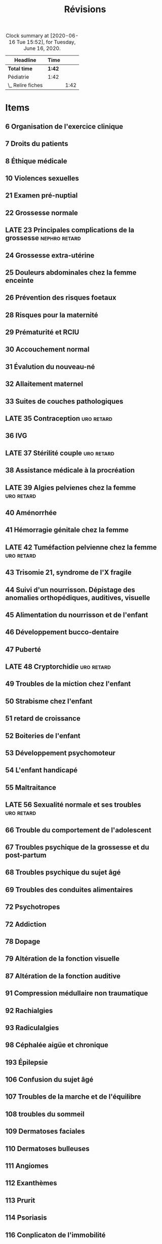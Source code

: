 ﻿#+TITLE: Révisions
#+TODO: TODO(t) LATE(l) | DONE(d) CANCELLED(c)
#+TAGS: D1 D2 semestre1 semestre2

#+FILETAGS: :revisions:

#+BEGIN: clocktable :scope file :maxlevel 2 :block today
#+CAPTION: Clock summary at [2020-06-16 Tue 15:52], for Tuesday, June 16, 2020.
| Headline          | Time   |      |
|-------------------+--------+------|
| *Total time*      | *1:42* |      |
|-------------------+--------+------|
| Pédiatrie         | 1:42   |      |
| \_  Relire fiches |        | 1:42 |
#+END:

* Items
:PROPERTIES:
:COLUMNS:  %25ITEM %COLLEGE %ECNI
:END:
** 6 Organisation de l'exercice clinique
:PROPERTIES:
:ECNI:     1
:END:
** 7 Droits du patients
:PROPERTIES:
:ECNI:     1
:END:
** 8 Éthique médicale
:PROPERTIES:
:COLLEGE:  2
:ECNI:     2
:END:
** 10 Violences sexuelles
:PROPERTIES:
:ECNI:     1
:COLLEGE:  1
:END:
** 21 Examen pré-nuptial
:PROPERTIES:
:ECNI:     1
:COLLEGE:  1
:END:
** 22 Grossesse normale
:PROPERTIES:
:ECNI:     1
:COLLEGE:  1
:END:
** LATE 23 Principales complications de la grossesse :nephro:retard:
:PROPERTIES:
:ECNI:     1
:COLLEGE:  1
:END:
** 24 Grossesse extra-utérine
:PROPERTIES:
:COLLEGE:  1
:ECNI:     1
:END:
** 25 Douleurs abdominales chez la femme enceinte
:PROPERTIES:
:COLLEGE:  1
:ECNI:     1
:END:
** 26 Prévention des risques foetaux
:PROPERTIES:
:ECNI:     2
:COLLEGE:  1
:END:
** 28 Risques pour la maternité
:PROPERTIES:
:ECNI:     1
:COLLEGE:  1
:END:
** 29 Prématurité et RCIU
:PROPERTIES:
:ECNI:     2
:COLLEGE:  1
:END:

** 30 Accouchement normal
:PROPERTIES:
:ECNI:     1
:COLLEGE:  1
:END:
** 31 Évalution du nouveau-né
:PROPERTIES:
:ECNI:     2
:COLLEGE:  1
:END:
** 32 Allaitement maternel
:PROPERTIES:
:ECNI:     2
:COLLEGE:  2
:END:
** 33 Suites de couches pathologiques
:PROPERTIES:
:ECNI:     1
:COLLEGE:  1
:END:
** LATE 35 Contraception :uro:retard:
:PROPERTIES:
:COLLEGE:  2
:ECNI:     1
:END:
** 36 IVG
:PROPERTIES:
:ECNI:     2
:COLLEGE:  1
:END:
** LATE 37 Stérilité couple :uro:retard:
:PROPERTIES:
:COLLEGE:  2
:ECNI:     1
:END:
** 38 Assistance médicale à la procréation
:PROPERTIES:
:ECNI:     1
:COLLEGE:  1
:END:
** LATE 39 Algies pelvienes chez la femme :uro:retard:
:PROPERTIES:
:ECNI:     1
:COLLEGE:  1
:END:
** 40 Aménorrhée
:PROPERTIES:
:COLLEGE:  2
:ECNI:     1
:END:
** 41 Hémorragie génitale chez la femme
** LATE 42 Tuméfaction pelvienne chez la femme :uro:retard:
:PROPERTIES:
:COLLEGE:  1
:ECNI:     1
:END:
** 43 Trisomie 21, syndrome de l'X fragile
:PROPERTIES:
:COLLEGE:  3
:ECNI:     4
:END:
** 44 Suivi d'un nourrisson. Dépistage des anomalies orthopédiques, auditives, visuelle
:PROPERTIES:
:ECNI:     3
:COLLEGE:  2
:END:
** 45 Alimentation du nourrisson et de l'enfant
:PROPERTIES:
:ECNI:     2
:COLLEGE:  1
:END:
** 46 Développement bucco-dentaire
:PROPERTIES:
:ECNI:     2
:COLLEGE:  1
:END:
** 47 Puberté
:PROPERTIES:
:COLLEGE:  3
:ECNI:     3
:END:
** LATE 48 Cryptorchidie :uro:retard:
:PROPERTIES:
:COLLEGE:  3
:ECNI:     2
:END:
** 49 Troubles de la miction chez l'enfant
:PROPERTIES:
:ECNI:     1
:COLLEGE:  1
:END:
** 50 Strabisme chez l'enfant
:PROPERTIES:
:COLLEGE:  1
:ECNI:     2
:END:
** 51 retard de croissance
:PROPERTIES:
:COLLEGE:  3
:ECNI:     3
:END:
** 52 Boiteries de l'enfant
:PROPERTIES:
:COLLEGE:  2
:ECNI:     3
:END:
** 53 Développement psychomoteur
:PROPERTIES:
:ECNI:     2
:COLLEGE:  1
:END:
** 54 L'enfant handicapé
:PROPERTIES:
:COLLEGE:  1
:ECNI:     2
:END:
** 55 Maltraitance
:PROPERTIES:
:COLLEGE:  1
:ECNI:     2
:END:
** LATE 56 Sexualité normale et ses troubles :uro:retard:
:PROPERTIES:
:ECNI:     1
:COLLEGE:  1
:END:
** 66 Trouble du comportement de l'adolescent
:PROPERTIES:
:ECNI:     1
:END:
** 67 Troubles psychique de la grossesse et du post-partum
** 68 Troubles psychique du sujet âgé
   :PROPERTIES:
   :COLLEGE:  1
   :ECNI:     1
   :END:
** 69 Troubles des conduites alimentaires
:PROPERTIES:
:ECNI:     1
:COLLEGE:  1
:END:
** 72 Psychotropes
   :PROPERTIES:
   :COLLEGE:  1
   :ECNI:     1
   :END:
** 72 Addiction
:PROPERTIES:
:COLLEGE:  1
:END:
** 78 Dopage
** 79 Altération de la fonction visuelle
** 87 Altération de la fonction auditive
:PROPERTIES:
:ECNI:     1
:COLLEGE:  1
:END:
** 91 Compression médullaire non traumatique
:PROPERTIES:
:ECNI:     2
:COLLEGE:  2
:END:
** 92 Rachialgies
   :PROPERTIES:
   :ECNI:     2
   :COLLEGE:  2
   :END:
** 93 Radiculalgies
   :PROPERTIES:
   :COLLEGE:  2
   :ECNI:     2
   :END:
** 98 Céphalée aigüe et chronique
:PROPERTIES:
:ECNI:     1
:COLLEGE:  1
:END:
** 193 Épilepsie
:PROPERTIES:
:ECNI:     1
:COLLEGE:  1
:END:
** 106 Confusion du sujet âgé
** 107 Troubles de la marche et de l'équilibre
   :PROPERTIES:
   :ECNI:     1
   :COLLEGE:  1
   :END:
** 108 troubles du sommeil
:PROPERTIES:
:COLLEGE:  2
:ECNI:     1
:END:
** 109 Dermatoses faciales
:PROPERTIES:
:ECNI:     1
:COLLEGE:     1
:END:
** 110 Dermatoses bulleuses
:PROPERTIES:
:ECNI:     1
:COLLEGE:     1
:END:
** 111 Angiomes
:PROPERTIES:
:ECNI:     1
:COLLEGE:     1
:END:
** 112 Exanthèmes
:PROPERTIES:
:ECNI:     1
:COLLEGE:     1
:END:
** 113 Prurit
:PROPERTIES:
:ECNI:     1
:COLLEGE:  1
:END:
** 114 Psoriasis
:PROPERTIES:
:COLLEGE:  2
:ECNI:     2
:END:
** 116 Conplicaton de l'immobilité
** 118 Rééducation
   :PROPERTIES:
   :ECNI:     2
   :COLLEGE:  2
   :END:
** 119 Vieillissement normal
:PROPERTIES:
:COLLEGE:  1
:ECNI:     1
:END:
** LATE 120 Ménopause, andropause :uro:retard:
:PROPERTIES:
:ECNI:     2
:COLLEGE:  2
:END:
** 121 Trouble de la miction :uro:
:PROPERTIES:
:ECNI:     2
:COLLEGE:  3
:END:
** LATE 122 Troubles de l'érection :uro:retard:
:PROPERTIES:
:COLLEGE:  1
:END:
** LATE 123 Hypertrophie bénigne de la prostate :uro:retard:
** 124 Ostéopathies fragilisantes
   :PROPERTIES:
   :COLLEGE:  3
   :ECNI:     2
   :END:
** 125 Arthrose
   :PROPERTIES:
   :ECNI:     2
   :COLLEGE:  2
   :END:
** LATE 126 Personne agée malade :nephro:retard:
:PROPERTIES:
:ECNI:     1
:COLLEGE:  1
:END:
** 127 Déficit neurosensoriel chez la personne âgée
:PROPERTIES:
:COLLEGE:  1
:ECNI:     1
:END:
** 128 Troubles de la marche et de l'équilibre
   :PROPERTIES:
   :COLLEGE:  1
   :ECNI:     1
   :END:
** 129 Trouble cognitifs du sujet âgé
:PROPERTIES:
:COLLEGE:  1
:ECNI:     1
:END:
** 130 Autonomie du sujet âgé
   :PROPERTIES:
   :COLLEGE:  1
   :ECNI:     1
   :END:
** 131 Physiopathologie de la douleur
   :PROPERTIES:
   :COLLEGE:  2
   :ECNI:     2
   :END:
** 132 Thérapeutiques antalgiques
   :PROPERTIES:
   :ECNI:     1
   :COLLEGE:  1
   :END:
** 134 Douleur chez l'enfant
:PROPERTIES:
:ECNI:     2
:COLLEGE:  1
:END:
** 136-138 Soins palliatifs
:PROPERTIES:
:COLLEGE:  1
:ECNI:     1
:END:
** 143 Vaccinations
:PROPERTIES:
:ECNI:     2
:COLLEGE:  1
:END:
** 144 Fièvre
:PROPERTIES:
:ECNI:     1
:COLLEGE:  1
:END:
** 145 Sinusite
:PROPERTIES:
:ECNI:     1
:COLLEGE:  1
:END:
** 146 Rhinopharyngite, angine
:PROPERTIES:
:ECNI:     2
:COLLEGE:  1
:END:
** 148 Méningites
:PROPERTIES:
:ECNI:     1
:COLLEGE:  1
:END:
** 151 Infections Bronchopulmonaire communautaires
:PROPERTIES:
:COLLEGE:  3
:ECNI:     2
:END:
** 152 Infections cutanéo-muqueuses
:PROPERTIES:
:COLLEGE:  2
:ECNI:     2
:END:
** 153 Infections ostéoarticulaires
   :PROPERTIES:
   :COLLEGE:  3
   :ECNI:     2
   :END:
** 154 Choc septique
:PROPERTIES:
:ECNI:     1
:COLLEGE:  1
:END:
** 155 Tuberculose
:PROPERTIES:
:COLLEGE:  2
:ECNI:     1
:END:
** LATE 157 Infections urinaires :nephro:uro:retard:
:PROPERTIES:
:ECNI:     1
:COLLEGE:  1
:END:
** 158 IST
:PROPERTIES:
:ECNI:     2
:COLLEGE:  3
:END:
** 159 Coqueluche
:PROPERTIES:
:COLLEGE:  1
:ECNI:     1
:END:
** 160 Éruptions fébriles
:PROPERTIES:
:COLLEGE:  1
:ECNI:     2
:END:
** 164 HSV
:PROPERTIES:
:COLLEGE:  1
:ECNI:     1
:END:
** 165 VIH
:PROPERTIES:
:COLLEGE:  1
:ECNI:     1
:END:
** 166 Paludisme
:PROPERTIES:
:ECNI:     1
:COLLEGE:  1
:END:
** 167 Gale, pediculose
:PROPERTIES:
:COLLEGE:  1
:ECNI:     1
:END:
** 169 Zoonoses
:PROPERTIES:
:ECNI:     1
:COLLEGE:  1
:END:
** 170 Pathologies infectieuses chez le migrant
:PROPERTIES:
:COLLEGE:  1
:ECNI:     1
:END:
** 172 Diarrhées infectieuses
:PROPERTIES:
:ECNI:     1
:COLLEGE:  1
:END:
** 173 Anti-infectieux
:PROPERTIES:
:COLLEGE:  1
:ECNI:     1
:END:
** 108 Accidents du travail
:PROPERTIES:
:COLLEGE:  1
:END:
** 181 Réaction inflammatoire
:PROPERTIES:
:ECNI:     2
:COLLEGE:  2
:END:
** 182 Hypersensibilités et allergies
:PROPERTIES:
:COLLEGE:  3
:ECNI:     3
:END:
** 183 Hypersensibilités et allergies cutanéomuqueuses
:PROPERTIES:
:COLLEGE:  2
:ECNI:     2
:END:
** 184 Hypersensibilités et allergies respiratoires
:PROPERTIES:
:COLLEGE:  2
:ECNI:     2
:END:
** 185 Déficit immunitaire
:PROPERTIES:
   :COLLEGE:  2
   :ECNI:     2
   :END:
** 186 Fièvre prolongée
   :PROPERTIES:
   :COLLEGE:  1
   :ECNI:     1
   :END:
** 187 Fièvre chez immunodéprimé
   :PROPERTIES:
   :COLLEGE:  1
   :ECNI:     1
   :END:
** 188 Pathologies auto-immunes
   :PROPERTIES:
   :COLLEGE:  2
   :ECNI:     3
   :END:
** 189 Vascularite systémique
   :PROPERTIES:
   :COLLEGE:  2
   :ECNI:  2
   :END:
** LATE 190 Lupus erythémateux systémique :nephro:retard:
:PROPERTIES:
:COLLEGE:  2
:ECNI:     2
:END:
** 191 Artérite à cellules géantes
:PROPERTIES:
:COLLEGE:  1
:ECNI:     1
:END:
** 192 Polyrarthrite rhymatoïde
   :PROPERTIES:
   :COLLEGE:  1
   :ECNI:     1
   :END:
** 193 Spondylarthrite inflammatoire
   :PROPERTIES:
   :COLLEGE:  1
   :END:
** 194 Arthropathie microcristalline
:PROPERTIES:
:COLLEGE:  1
:ECNI:     1
:END:
** 195 Syndrome douloureux régional complexe
:PROPERTIES:
:ECNI:     2
:COLLEGE:  2
:END:
** 196 Épanchement articulaire
   :PROPERTIES:
   :COLLEGE:  2
   :ECNI:     2
   :END:
** LATE 197 Transplantation d'organes :nephro:retard:uro:
:PROPERTIES:
:COLLEGE:  2
:ECNI:     2
:END:
** 198 Biothérapies
   :PROPERTIES:
   :COLLEGE:  1
   :ECNI:     1
   :END:
** 199 Dyspnée
:PROPERTIES:
:COLLEGE:  2
:ECNI:     2
:END:
** 200 Toux
:PROPERTIES:
:COLLEGE:  2
:ECNI:     1
:END:
** 201 Hémoptysie
:PROPERTIES:
:COLLEGE:  1
:END:
** 202 Épanchement pleural
:PROPERTIES:
:COLLEGE:  1
:END:
** 203 Opacités et masses intrathoraciques
:PROPERTIES:
:COLLEGE:  2
:ECNI:     1
:END:
** 204 Insuffisance respiratoire chronique
:PROPERTIES:
:COLLEGE:  1
:END:
** 205 BPCO
:PROPERTIES:
:COLLEGE:  2
:ECNI:     1
:END:
** 206 Pneumopathies interstitielles diffuses
** 207 Sarcoidose
:PROPERTIES:
:COLLEGE:  3
:ECNI:     2
:END:
** 208 Hémogramme
:PROPERTIES:
:ECNI:     1
:COLLEGE:  1
:END:
** 209 Anémie
:PROPERTIES:
:ECNI:     2
:COLLEGE:  2
:END:
** 210 Thrombopénie
:PROPERTIES:
:COLLEGE:  1
:ECNI:     1
:END:
** 211 Purpura
:PROPERTIES:
:COLLEGE:  3
:ECNI:  3
:END:
** 212 Syndrome hémorragique
:PROPERTIES:
:COLLEGE:  1
:ECNI:     1
:END:
** 213 Syndrome mononucléosique
:PROPERTIES:
:COLLEGE:  1
:ECNI:     1
:END:
** 214 Éosinophilie
:PROPERTIES:
:COLLEGE:  1
:ECNI:     1
:END:
** 215 Pathologie du fer
:PROPERTIES:
:COLLEGE:  2
:ECNI:     1
:END:
** 216 Adénopathies superficielles
:PROPERTIES:
:COLLEGE:  2
:ECNI:     2
:END:
** LATE 217 Amylose :nephro:retard:
:PROPERTIES:
:COLLEGE:  1
:ECNI:     1
:END:
** 219, 222 Facteurs de risque cardio-vasculaire
:PROPERTIES:
:COLLEGE:  1
:END:
** LATE 221 HTA :nephro:retard:
:PROPERTIES:
:COLLEGE:  1
:END:
** 222 Hypertension artérielle pulmonaire
:PROPERTIES:
:COLLEGE:  2
:ECNI:     1
:END:
** 224 Embolie pulmonaire
** 226 Ulcère de jambe
:PROPERTIES:
:COLLEGE:  1
:ECNI:     1
:END:
** 228 Douleur thoracique
:PROPERTIES:
:COLLEGE:  1
:END:
** 236 Souffle cardiaque chez l'enfant
:PROPERTIES:
:ECNI:     1
:COLLEGE:  1
:END:
** 237 Acrosyndrome
:PROPERTIES:
:COLLEGE:  1
:END:
** 238 Hypoglycémie
:PROPERTIES:
:COLLEGE:  2
:ECNI:     2
:END:
** 240 Hyperthyroïdie
:PROPERTIES:
:COLLEGE:  1
:END:
** 241 Hypothyroïdie
:PROPERTIES:
:COLLEGE:  1
:ID:       a4b9a99d-7ce7-4400-8cbe-6352dea489de
:ECNI:     1
:END:
** 242 Adénome hypophysaire
:PROPERTIES:
:COLLEGE:  1
:END:
** 243 Insuffisance surrénale
:PROPERTIES:
:COLLEGE:  2
:ECNI:     1
:END:
** 244 Gynécomastie
:PROPERTIES:
:COLLEGE:  1
:END:
** LATE 245 Diabète :nephro:retard:
:PROPERTIES:
:ECNI:     1
:COLLEGE:  1
:END:
** 248 Dénutrition
:PROPERTIES:
:COLLEGE:  1
:ECNI:     1
:END:
** 249 Amaigrissement
:PROPERTIES:
:COLLEGE:  1
:END:
** 250 Troubles nutritionnels chez le sujet âgé
:PROPERTIES:
:COLLEGE:  1
:ECNI:     1
:END:
** 251 Obésité
:PROPERTIES:
:COLLEGE: 2
:ECNI:     1
:END:
** 252 Nutrition et grossesse. Diabète gestationnel
:PROPERTIES:
:COLLEGE:  2
:ECNI:     1
:END:
** 253 Aptitude au sport, nutrition chez le sportif
:PROPERTIES:
:COLLEGE:  1
:END:
** LATE 254 Syndromes oedemateux :nephro:retard:
** LATE 255 Élévation de la créatinine :nephro:retard:
** 256 Protéinurie et syndrome néphrotique
:PROPERTIES:
:ECNI:     2
:COLLEGE:  1
:END:
** LATE 257 Hématurie :nephro:retard:uro:
** LATE 258 Néphropathies glomérulaires :nephro:retard:
** LATE 259 Néphropathies interstitielles chroniques :nephro:retard:
** LATE 260 Néphropathies vasculaires :nephro:retard:
** LATE 261 Insuffisance rénale chronique :nephro:retard:
:PROPERTIES:
:ECNI:     1
:END:
** LATE 262 Lithiase urinaire :uro:nephro:retard:
** LATE 263 Polykystose rénale :nephro:retard:
** LATE 264 Diurétiques :nephro:retard:
** LATE 265 Hypocalcémie, dyskaliémie, hyponatrémie :nephro:retard:
:PRSIES:
:COS:  1
:ENLATE KIPPED KIPPED
** LATE 266 Hypercalcémie :nephro:retard:
:PROPERTIES:
:COLLEGE:  1
:ECNI:     1
:END:
** 267 Douleur abdominales/lombaires
:PROPERTIES:
:ECNI:     1
:COLLEGE:  1
:END:
** 268 Reflux gastro-oesophagien
:PROPERTIES:
:COLLEGE:  1
:ECNI:     2
:END:
** 271 Vomissements
:PROPERTIES:
:ECNI:     1
:COLLEGE:  1
:END:
** 272 Splénomégalie
:PROPERTIES:
:COLLEGE:  1
:ECNI:     1
:END:
** 275 Ictère
:PROPERTIES:
:ECNI:     2
:COLLEGE:  1
:END:
** 279 Maladies inflammatoires chroniques de l'intestin
:PROPERTIES:
:COLLEGE:  1
:ECNI:     1
:END:
** 280 Constipation
:PROPERTIES:
:COLLEGE:  1
:ECNI:     1
:END:
** 282 Diarrhée chronique
:PROPERTIES:
:ECNI:     1
:COLLEGE:  1
:END:
** 283 Diarrhée aigüe
:PROPERTIES:
:ECNI:     1
:COLLEGE:  1
:END:
** 286 Hernie pariétale
:PROPERTIES:
:ECNI:     1
:COLLEGE:  1
:END:
** 287 Prévention et dépistage des cancers
:PROPERTIES:
:ECNI:     2
:COLLEGE:  2
:END:
** 288 Cancérogenèse, cancers professionnels
:PROPERTIES:
:ECNI:     1
:COLLEGE:  1
:END:
** 289 Diagnostic des cancers
:PROPERTIES:
:ID:       8c2b8ffe-8c8c-404c-84b5-6d4ecc021058
:ECNI:     1
:COLLEGE:  1
:END:
** 290 Médecin préleveur pour anatomie et cytologie pathologiques
:PROPERTIES:
:ID:       617107d2-e5aa-4c86-8ea4-236036a38a24
:COLLEGE:  1
:ECNI:     1
:END:
** 291 Traitement des cancers
:PROPERTIES:
:ID:       24c6d4d1-b22b-4a2d-90ee-fd6e9eddae7b
:ECNI:     1
:COLLEGE:  1
:END:
** 292 Prise en charge d'un malade cancéreux
:PROPERTIES:
:ID:       d488d9bd-335b-4c37-9c46-89f00eb3ac47
:ECNI:     1
:COLLEGE:  1
:END:
** 293 Agranulocytose médicamenteuse
:PROPERTIES:
:ECNI:     1
:COLLEGE:  1
:END:
** 294 Cancers de l'enfant
:PROPERTIES:
:ECNI:     3
:COLLEGE:  2
:ID:       6492d39f-6f70-4692-a583-f12e0c783228
:END:
** 295 Tumeurs buccales, naso-sinus, VADS
:PROPERTIES:
:ECNI:     1
:COLLEGE:  1
:END:
** 296 Tumeurs intra-crâniennes
:PROPERTIES:
:ECNI:     1
:COLLEGE:  1
:END:
** 297 Tumeurs du col utérin, du corps utérin
:PROPERTIES:
:ECNI:     1
:COLLEGE:  1
:END:
** 298 Tumeurs du colon et du rectum
:PROPERTIES:
:ECNI:     1
:COLLEGE:  1
:END:
** 299 Tumeurs cutanées
:PROPERTIES:
:COLLEGE:  2
:ECNI:     2
:END:
** 300 Tumeurs de l'estomac
:PROPERTIES:
:ID:       bdba10f2-3c21-4ea7-aaf8-c29bb1757ac8
:ECNI:     1
:COLLEGE:  1
:END:
** 301 Tumeurs du foie
:PROPERTIES:
:ID:       60521721-92ee-4d69-8a7d-bf91887f27f8
:END:
** 302 Tumeurs de l'oesophage
:PROPERTIES:
:ID:       a17c590a-4d3b-4dff-a945-d7184ef95507
:END:
** 303 Tumeurs de l'ovaire
:PROPERTIES:
:COLLEGE:  3
:ECNI:     2
:ID:       65509ad3-0fe0-4c38-8f53-f9c674f70d99
:END:
** 304 Tumeurs des os
:PROPERTIES:
:COLLEGE:  3
:ECNI:     3
:ID:       e291ff1f-6916-4181-abe5-a65e1e34c8c9
:END:
** 305 Tumeurs du pancréas
:PROPERTIES:
:COLLEGE:  2
:ID:       fcb51b11-39f4-43c1-b7b4-73b07f9f411a
:ECNI:     1
:END:
** 306 tumeurs du poumon
:PROPERTIES:
:COLLEGE:  2
:ECNI:  1
:ID:       b4b33b55-c765-4e0b-a71c-55790953cf96
:END:
** 307 Tumeurs de la prostate
:PROPERTIES:
:ECNI:     1
:COLLEGE:  2
:END:
** 308 Tumeurs du rein
:PROPERTIES:
:ID:       cd55a873-fd7a-40ae-8d9d-d1df38e54cd3
:ECNI:     1
:COLLEGE:  2
:END:
** 309 Tumeur du sein
:PROPERTIES:
:ECNI:     2
:COLLEGE:  2
:ID:       55652566-c3c0-4dd6-a1e4-fa3a076adc29
:END:
** LATE 310 Tumeurs du testicule :uro:retard:
:PROPERTIES:
:COLLEGE:  1
:ID:       e12cb946-0005-422d-8959-0bce4dfdeec4
:END:
** 311 Tumeurs vésicales
:PROPERTIES:
:ID:       9ba221b4-ae2d-458d-ad18-28637e0f3109
:COLLEGE:  2
:ECNI:     1
:END:
** 312 Leucémie aigües
:PROPERTIES:
:ECNI:     1
:COLLEGE:  1
:END:
** 313 Syndromes myélodysplasiques
:PROPERTIES:
:ECNI:     1
:COLLEGE:  1
:END:
** 314 Syndromes myéloprolifératifs
:PROPERTIES:
:ECNI:     1
:COLLEGE:  1
:END:
** 315 Leucémie lymphoïde chronique
:PROPERTIES:
:ECNI:     1
:COLLEGE:  1
:END:
** 316 Lymphomes malins
:PROPERTIES:
:COLLEGE:  1
:ECNI:     1
:END:
** LATE 317 Myélome multiple :nephro:retard:
   :PROPERTIES:
   :COLLEGE:  2
   :ECNI:     2
   :END:
** 319 Décision thérapeutique personnalisée
:PROPERTIES:
:COLLEGE:  1
:ECNI:     1
:END:
** 322 Toxidermies médicamenteuses
:PROPERTIES:
:COLLEGE:  2
:ECNI:     2
:END:
** 325 Transfusion sanguine
:PROPERTIES:
:COLLEGE:  1
:ECNI:     1
:END:
** LATE 326 Médicaments les plus courants :nephro:retard:
:PROPERTIES:
:COLLEGE:  3
:ECNI:     3
:END:
** 327 Arrêt cardiocirculatoire
:PROPERTIES:
:ECNI:     1
:COLLEGE:  1
:END:
** LATE 329 Polytraumatisé :uro:retard:
:PROPERTIES:
:COLLEGE:  1
:ECNI:     1
:END:
** 330 Traumatisé cranio-facial
:PROPERTIES:
:ECNI:     1
:END:
** 332 Intoxications
:PROPERTIES:
:ECNI:     1
:COLLEGE:  1
:END:
** 333 Oedème de Quincke
:PROPERTIES:
:COLLEGE:  2
:ECNI:     1
:END:
** 338 État confusionnel
:PROPERTIES:
:COLLEGE:  2
:ECNI:     2
:END:
** 339 Pré-éclampise
:PROPERTIES:
:ARCHIVE:
:COLLEGE:  1
:END:
** 340 Mort inattendue du nourrisson
:PROPERTIES:
:ECNI:     2
:COLLEGE:  1
:END:
** 341 Convulsion chez l'enfant
:PROPERTIES:
:ECNI:     1
:COLLEGE:  1
:END:
** LATE 342 Rétention aigüe d'urine :uro:retard:
:PROPERTIES:
:ECNI:     2
:COLLEGE:  1
:END:
** LATE 343 Insuffisance rénale aigüe :nephro:retard:uro:
:PROPERTIES:
:ECNI:     1
:END:
** 344 Infection aigüe des parties molles
:PROPERTIES:
:ECNI:     1
:COLLEGE:  nil
:END:
** 349 Risque et conduite suicidaire
:PROPERTIES:
:ECNI:     1
:COLLEGE:  1
:END:
** 345 Grosse jambe rouge aigüe
:PROPERTIES:
:COLLEGE:  1
:ECNI:     1
:END:
** 348 Risque et conduite suicidaire chez l'enfant, adolescent et adulte
:PROPERTIES:
:COLLEGE:  1
:ECNI:     1
:END:
** 354 Détresse respiratoire, corps étrangers
:PROPERTIES:
:COLLEGE:  2
:ECNI:     1
:END:
** 355 Insuffisance respiratoire aigüe
:PROPERTIES:
:ECNI:     1
:COLLEGE:  1
:END:
** 356 Pneumothorax
:PROPERTIES:
:COLLEGE:  1
:END:
** 357 Lésions pérarticulaire du genou, cheville, épaule
:PROPERTIES:
:ECNI:     2
:COLLEGE:  2
:END:
** 358 Prothèses
:PROPERTIES:
:COLLEGE:  1
:ECNI:     1
:END:
** 359 Fractures fréquentes
:PROPERTIES:
:ECNI:     1
:COLLEGE:  1
:END:
** 360 Fractures de l'enfant
:PROPERTIES:
:COLLEGE:  2
:ECNI:     2
:END:
** 361 Surveillance d'un plâtre
:PROPERTIES:
:ECNI:     1
:COLLEGE:  1
:END:
* Cancérologie :A2:semestre2:cancero:
  :PROPERTIES:
  :CATEGORY: cancero
  :END:
** DONE Collège
** TODO Annales
DEADLINE: <2020-06-21 Sun> SCHEDULED: <2020-06-21 Sun>
:PROPERTIES:
:ORDERED:  t
:END:
:LOGBOOK:
CLOCK: [2020-06-18 Thu 15:18]--[2020-06-18 Thu 16:20] =>  1:02
CLOCK: [2020-06-18 Thu 10:52]--[2020-06-18 Thu 11:20] =>  0:28
CLOCK: [2020-06-17 Wed 22:25]--[2020-06-17 Wed 23:40] =>  1:15
CLOCK: [2020-06-17 Wed 19:41]--[2020-06-17 Wed 19:52] =>  0:11
CLOCK: [2020-06-17 Wed 19:05]--[2020-06-17 Wed 19:28] =>  0:23
:END:
*** TODO Passe 1
- [X] [[https://side-sante.fr/playtest/classic/2602023][CANCERO juin 2019]]
- [X] [[https://side-sante.fr/playtest/classic/1456262][CANCERO juin 2018]]
- [ ] [[https://side-sante.fr/playtest/classic/483106][CANCERO août 2017]]
- [ ] [[https://side-sante.fr/playtest/classic/455370][CANCERO juin 2017]]
- [ ] [[https://side-sante.fr/playtest/classic/719723][CANCERO sept 2016]]
- [ ] [[https://side-sante.fr/playtest/classic/77722][CANCERO juin 2016]]
- [ ] [[https://side-sante.fr/playtest/classic/5906][CANCERO juin 2015]]
- [ ] [[https://side-sante.fr/playtest/classic/6601][CANCERO sept 2015]]
*** TODO Passe 2
** TODO Lire diapos + faire CC
DEADLINE: <2020-06-23 Tue>
[[file:~/Downloads/cancero][file:~/Downloads/cancero]]
** TODO Conf+ [5/7]
:LOGBOOK:
CLOCK: [2020-05-25 Mon 17:37]--[2020-05-25 Mon 18:10] =>  0:33
CLOCK: [2020-05-25 Mon 15:07]--[2020-05-25 Mon 15:55] =>  0:48
CLOCK: [2020-05-25 Mon 12:07]--[2020-05-25 Mon 12:37] =>  0:30
CLOCK: [2020-05-25 Mon 10:38]--[2020-05-25 Mon 11:51] =>  1:13
CLOCK: [2020-05-24 Sun 17:34]--[2020-05-24 Sun 18:34] =>  1:00
CLOCK: [2020-05-23 Sat 17:01]--[2020-05-23 Sat 18:02] =>  1:01
CLOCK: [2020-05-23 Sat 16:18]--[2020-05-23 Sat 16:44] =>  0:26
CLOCK: [2020-05-23 Sat 12:57]--[2020-05-23 Sat 13:03] =>  0:06
CLOCK: [2020-05-22 Fri 12:49]--[2020-05-22 Fri 13:14] =>  0:25
CLOCK: [2020-05-22 Fri 11:18]--[2020-05-22 Fri 11:46] =>  0:28
CLOCK: [2020-05-21 Thu 18:13]--[2020-05-21 Thu 18:40] =>  0:27
CLOCK: [2020-05-21 Thu 17:04]--[2020-05-21 Thu 17:23] =>  0:19
CLOCK: [2020-05-21 Thu 00:10]--[2020-05-21 Thu 00:28] =>  0:18
CLOCK: [2020-05-20 Wed 22:01]--[2020-05-20 Wed 22:50] =>  0:49
CLOCK: [2020-05-20 Wed 16:17]--[2020-05-20 Wed 17:27] =>  1:10
CLOCK: [2020-05-20 Wed 13:18]--[2020-05-20 Wed 13:58] =>  0:40
CLOCK: [2020-05-20 Wed 11:37]--[2020-05-20 Wed 11:48] =>  0:11
:END:
*** DONE DP 1 D3
*** DONE DP 2 D3
*** DONE QI 1 D3
*** DONE QI 2 D3
*** DONE QI 3 D3
*** TODO Entraînement D3
*** TODO Consensus D3
** DONE Relire fiches
DEADLINE: <2020-05-29 Fri> SCHEDULED: <2020-05-24 Sun>
:LOGBOOK:
CLOCK: [2020-06-01 Mon 15:20]--[2020-06-01 Mon 16:44] =>  1:24
CLOCK: [2020-06-01 Mon 14:38]--[2020-06-01 Mon 15:03] =>  0:25
CLOCK: [2020-06-01 Mon 12:27]--[2020-06-01 Mon 13:15] =>  0:48
CLOCK: [2020-06-01 Mon 11:21]--[2020-06-01 Mon 12:17] =>  0:56
CLOCK: [2020-05-31 Sun 23:32]--[2020-05-31 Sun 23:39] =>  0:07
CLOCK: [2020-05-31 Sun 21:39]--[2020-05-31 Sun 22:46] =>  1:07
CLOCK: [2020-05-31 Sun 17:59]--[2020-05-31 Sun 18:15] =>  0:16
CLOCK: [2020-05-31 Sun 14:14]--[2020-05-31 Sun 15:44] =>  1:30
CLOCK: [2020-05-31 Sun 11:00]--[2020-05-31 Sun 11:45] =>  0:45
CLOCK: [2020-05-30 Sat 18:59]--[2020-05-30 Sat 19:24] =>  0:25
CLOCK: [2020-05-30 Sat 16:17]--[2020-05-30 Sat 17:33] =>  1:16
CLOCK: [2020-05-30 Sat 12:51]--[2020-05-30 Sat 13:40] =>  0:49
CLOCK: [2020-05-29 Fri 21:56]--[2020-05-29 Fri 22:05] =>  0:09
CLOCK: [2020-05-29 Fri 19:29]--[2020-05-29 Fri 19:51] =>  0:22
CLOCK: [2020-05-27 Wed 16:11]--[2020-05-27 Wed 17:35] =>  1:24
CLOCK: [2020-05-27 Wed 12:43]--[2020-05-27 Wed 13:20] =>  0:37
CLOCK: [2020-05-27 Wed 12:12]--[2020-05-27 Wed 12:26] =>  0:14

CLOCK: [2020-05-26 Tue 11:00]--[2020-05-26 Tue 12:00] =>  1:00
CLOCK: [2020-05-25 Mon 23:06]--[2020-05-25 Mon 23:53] =>  0:47
:END:
Item 307
** TODO ECN asso
:LOGBOOK:
CLOCK: [2020-05-31 Sun 15:28]--[2020-05-31 Sun 16:13] =>  0:45
:END:
*** DONE Conf du 2020-05-28
DEADLINE: <2020-05-28 Thu>
:LOGBOOK:
CLOCK: [2020-05-29 Fri 16:14]--[2020-05-29 Fri 17:24] =>  1:10
CLOCK: [2020-05-28 Thu 12:23]--[2020-05-28 Thu 13:37] =>  1:14
CLOCK: [2020-05-28 Thu 11:23]--[2020-05-28 Thu 11:57] =>  0:34
:END:
**** DONE Faire la conf
**** DONE Relire
*** DONE Conf [2020-06-17 Wed]
DEADLINE: <2020-06-17 Wed>

* Cardiologie :D1:
  :PROPERTIES:
  :CATEGORY: cardiologie
  :END:
* Chirurgie maxillo-faciale                               :A1:semestre2:maxillo:
  :PROPERTIES:
  :CATEGORY: maxillo
  :END:

** TODO Conf ecn asso
[[file:~/backups/hubic/Public/Cours/Medecine/FASM1/conferences/ecn_asso/D2_conf_maxillo_corrige.pdf][file:~/backups/hubic/Public/Cours/Medecine/FASM1/conferences/ecn_asso/D2_conf_maxillo_corrige.pdf]]
* Dermato                                                 :A2:semestre1:dermato:
:PROPERTIES:
:CATEGORY: dermato
:END:
** TODO UE Ecn en concours blanc 2016 [0/3]
*** TODO Dossier 2
*** TODO Dossier 3
*** TODO Dossier 4

* Endocrino                                             :A1:semestre1:endocrino:
  :PROPERTIES:
  :CATEGORY: endocrino
  :END:
** TODO Conf ecn asso
*** TODO 2019-12-16
[[file:~/backups/hubic/Public/Cours/Medecine/FASM1/conferences/ecn_asso/D2_conf_endoc_sujet_2019-12-16.pdf][file:~/backups/hubic/Public/Cours/Medecine/FASM1/conferences/ecn_asso/D2_conf_endoc_sujet_2019-12-16.pdf]]
*** TODO <2020-05-27 Wed>
:LOGBOOK:
CLOCK: [2020-05-28 Thu 22:30]--[2020-05-28 Thu 23:35] =>  1:05
CLOCK: [2020-05-28 Thu 12:47]--[2020-05-28 Thu 13:47] =>  1:00
:END:
**** DONE Sujet
DEADLINE: <2020-05-26 Tue>
:LOGBOOK:
CLOCK: [2020-05-26 Tue 22:55]--[2020-05-26 Tue 23:42] =>  0:47
CLOCK: [2020-05-26 Tue 20:59]--[2020-05-26 Tue 21:42] =>  0:43
CLOCK: [2020-05-26 Tue 19:42]--[2020-05-26 Tue 20:10] =>  0:28
CLOCK: [2020-05-26 Tue 18:49]--[2020-05-26 Tue 19:13] =>  0:24
:END:
**** DONE Relire
DEADLINE: <2020-05-28 Thu>
:LOGBOOK:
CLOCK: [2020-05-28 Thu 17:05]--[2020-05-28 Thu 17:06] =>  0:01
CLOCK: [2020-05-28 Thu 15:22]--[2020-05-28 Thu 16:00] =>  0:38
CLOCK: [2020-05-27 Wed 12:45]--[2020-05-27 Wed 13:30] =>  0:45
:END:
**** DONE Copier diapo dès qu'elle sera disponible
DEADLINE: <2020-05-30 Sat>
:LOGBOOK:
CLOCK: [2020-05-29 Fri 11:35]--[2020-05-29 Fri 11:36] =>  0:01
:END:
* Gériatrie :geria:A2:semestre1:
:PROPERTIES:
:CATEGORY: géria
:END:
** TODO Masson QRC [0/35]
** TODO Ecn intensif DP et QI
*** TODO DP 10-50 QI 0-140
* Gynécologie :A2:semestre2:gyneco:
  :PROPERTIES:
  :CATEGORY: gynéco
  :END:
** TODO Exercices masson
*** TODO CC [5/5]
*** DONE DP [23/23]
DEADLINE: <2020-06-09 Tue> SCHEDULED: <2020-06-01 Mon>
:LOGBOOK:
CLOCK: [2020-06-10 Wed 17:33]--[2020-06-10 Wed 20:27] =>  2:54
CLOCK: [2020-06-10 Wed 16:57]--[2020-06-10 Wed 17:27] =>  0:30
CLOCK: [2020-06-09 Tue 21:45]--[2020-06-09 Tue 22:40] =>  0:55
CLOCK: [2020-06-08 Mon 20:50]--[2020-06-08 Mon 21:14] =>  0:24
CLOCK: [2020-06-08 Mon 15:40]--[2020-06-08 Mon 16:30] =>  0:50
CLOCK: [2020-06-08 Mon 15:05]--[2020-06-08 Mon 15:36] =>  0:31
CLOCK: [2020-06-06 Sat 21:54]--[2020-06-06 Sat 22:25] =>  0:31
CLOCK: [2020-06-06 Sat 18:11]--[2020-06-06 Sat 18:25] =>  0:14
CLOCK: [2020-06-06 Sat 16:22]--[2020-06-06 Sat 17:06] =>  0:44
CLOCK: [2020-06-06 Sat 14:32]--[2020-06-06 Sat 15:57] =>  1:25
CLOCK: [2020-06-06 Sat 13:17]--[2020-06-06 Sat 14:03] =>  0:46
CLOCK: [2020-06-06 Sat 11:26]--[2020-06-06 Sat 12:10] =>  0:44
CLOCK: [2020-06-05 Fri 22:51]--[2020-06-05 Fri 23:30] =>  0:39
CLOCK: [2020-06-05 Fri 21:41]--[2020-06-05 Fri 22:02] =>  0:21
CLOCK: [2020-06-05 Fri 12:39]--[2020-06-05 Fri 13:20] =>  0:41
CLOCK: [2020-06-04 Thu 22:44]--[2020-06-04 Thu 23:45] =>  1:01
CLOCK: [2020-06-04 Thu 19:46]--[2020-06-04 Thu 21:00] =>  1:14
CLOCK: [2020-06-03 Wed 19:10]--[2020-06-03 Wed 19:39] =>  0:29
CLOCK: [2020-06-02 Tue 21:52]--[2020-06-02 Tue 22:35] =>  0:43
CLOCK: [2020-06-02 Tue 17:48]--[2020-06-02 Tue 18:48] =>  1:00
CLOCK: [2020-06-02 Tue 17:10]--[2020-06-02 Tue 17:35] =>  0:25
CLOCK: [2020-06-01 Mon 21:38]--[2020-06-01 Mon 23:12] =>  1:34
CLOCK: [2020-06-01 Mon 18:54]--[2020-06-01 Mon 19:56] =>  1:02
:END:
*** TODO QI [/200]
** TODO Lire diapos et faire CC
DEADLINE: <2020-06-22 Mon>
[[file:~/Downloads/gyneco][file:~/Downloads/gyneco]]
** DONE Relire fiches
DEADLINE: <2020-06-08 Mon> SCHEDULED: <2020-06-03 Wed>
:LOGBOOK:
CLOCK: [2020-06-09 Tue 23:32]--[2020-06-09 Tue 23:55] =>  0:23
CLOCK: [2020-06-09 Tue 15:13]--[2020-06-09 Tue 16:02] =>  0:49
CLOCK: [2020-06-09 Tue 14:12]--[2020-06-09 Tue 14:40] =>  0:28
CLOCK: [2020-06-09 Tue 12:49]--[2020-06-09 Tue 13:11] =>  0:22
CLOCK: [2020-06-09 Tue 11:28]--[2020-06-09 Tue 11:57] =>  0:29
CLOCK: [2020-06-09 Tue 00:00]--[2020-06-09 Tue 00:20] =>  0:20
CLOCK: [2020-06-08 Mon 21:58]--[2020-06-08 Mon 22:16] =>  0:18
CLOCK: [2020-06-08 Mon 21:14]--[2020-06-08 Mon 21:47] =>  0:33
CLOCK: [2020-06-08 Mon 14:42]--[2020-06-08 Mon 14:57] =>  0:15
CLOCK: [2020-06-08 Mon 12:38]--[2020-06-08 Mon 13:47] =>  1:09
CLOCK: [2020-06-08 Mon 11:14]--[2020-06-08 Mon 11:34] =>  0:20
:END:
Ok ecni tout en un
Compléter items du collège
** TODO Conf+ [0/9]
*** TODO DP 1 D3
*** TODO DP 2 D3
*** TODO DP 3 D3
*** TODO DP 4 D3
*** TODO QI 1 D3
*** TODO QI 2 D3
*** TODO QI 3 D3
*** TODO Entraînement D3
*** TODO Consensus D3
** TODO ECNI intensif (disponible en ligne)
https://www-elsevierelibrary-fr.bases-doc.univ-lorraine.fr/epubreader/gyncologieobsttrique15185761
** TODO Pôle abdominopelvien (en ligne)
https://www-elsevierelibrary-fr.bases-doc.univ-lorraine.fr/epubreader/ple-abdominopelvien-gyncologieobsttriquehpatogastroentrologiechirurgie-digestive
** TODO Annales
DEADLINE: <2020-06-21 Sun> SCHEDULED: <2020-06-21 Sun>
  - [ ] [[https://side-sante.fr/playtest/classic/483059][GYNECO août 2017]]
  - [ ] [[https://side-sante.fr/playtest/classic/77724][GYNECO juin 2016]]
  - [ ] [[https://side-sante.fr/playtest/classic/358415][GYNECO sept 2016]]
  - [ ] [[https://side-sante.fr/playtest/classic/11837][Gyneco juin 2015]]
  - [ ] [[https://side-sante.fr/playtest/classic/455371][Gyneco juin 2017]]
  - [ ] [[https://side-sante.fr/playtest/classic/7136][Gyneco sept 2015]]
  - [ ] [[https://side-sante.fr/playtest/classic/2601978][Gynecologie Juin 2019]]
  - [ ] [[https://side-sante.fr/playtest/classic/1456307][gyneco 26 juin 2018]]
** TODO Ecn asso
*** TODO Conf [2020-06-15 Mon]
:LOGBOOK:
CLOCK: [2020-06-15 Mon 15:11]--[2020-06-15 Mon 16:20] =>  1:09
:END:
**** DONE Faire conférence
DEADLINE: <2020-06-15 Mon>
**** DONE Relire conférence
DEADLINE: <2020-06-16 Tue>
DP1 ok
:LOGBOOK:
CLOCK: [2020-06-17 Wed 15:30]--[2020-06-17 Wed 15:48] =>  0:18
CLOCK: [2020-06-17 Wed 14:16]--[2020-06-17 Wed 15:00] =>  0:44
CLOCK: [2020-06-17 Wed 12:25]--[2020-06-17 Wed 13:17] =>  0:52
CLOCK: [2020-06-17 Wed 09:43]--[2020-06-17 Wed 10:03] =>  0:20
CLOCK: [2020-06-16 Tue 22:34]--[2020-06-16 Tue 23:04] =>  0:30
:END:
* Hépato-Gastro :A1:semestre1:hge:
  :PROPERTIES:
  :COLUMNS:  %25ITEM %Lu %Fiche %QI
  :QI_source: 1000 QROC
  :CATEGORY: HGE
  :END:
* Hémato                                                   :hémato:A2:semestre1:
:PROPERTIES:
:CATEGORY: hémato
:END:
** TODO Les dossiers ECNI
:PROPERTIES:
:CATEGORY: hémato
:END:
*** TODO Dossier 13-30
* Immunologie :immuno:A2:semestre1:
:PROPERTIES:
:CATEGORY: immuno
:END:
** TODO UE Ecn en concours blanc 2016 [0/3]
*** TODO Dossier 2
*** TODO Dossier 3
*** TODO Dossier 4

* LCA                                                                      :lca:
** TODO Théophile Gautier
** TODO Annales 2019
*** TODO Lire les articles
Sujet https://lyon-sud.univ-lyon1.fr/formation/corrections-ecni-2019-984317.kjsp
*** TODO répondre aux questions
*** TODO Corrigé live
https://www.youtube.com/watch?v=Yck8Z7fFrt0
** TODO LCA de Théo Pezel
* Maladies infectieuses :D1:malinf:
** Pilly, slides et DP
 | Item                           | Pilly | Slides                         | Livres uECN |
 |--------------------------------+-------+--------------------------------+-------------|
 | UE1-4 Sécurité                 | X     | non                            |             |
 | UE2-26 Risques foetaux         | X     | Venard                         |             |
 | UE6-142 Surveillance           | X     | non                            | 1 QI        |
 | UE6-143 Vaccinations           | X     |                                | 1 QI        |
 | UE6-144 Fièvre aigüe           | X     | non                            | 1 QI        |
 | UE6-145 Infections naso-sinus  | X     | non                            | 1 DP        |
 | UE6-146 Angines                | X     | Jacquet                        | 1 QI        |
 | UE6-147 Otites                 | X     | non                            | 1 DP        |
 | UE6-148 Méningites             | X     | {Lozniewski, Legof, Schvoerer} |             |
 | UE6-149, 150 Endocardites      | X     | Goehringer                     | 1 DP, 2 QI  |
 | UE6-151 Infections pulmonaires | X     | Lozniewski                     |             |
 | UE6-152 Infections cutanéo-muq | X     |                                | 1 DP        |
 | UE6-153 Infections ostéo-art   | X     |                                |             |
 | UE6-154 Septicémie             | X     | 1 QI                           |             |
 | UE6-155 Tuberculose            | X     |                                | 1DP         |
 | UE6-156 Tétanos                | X     | Non ?                          |             |
 | UE6-157 Infections urinaires   | X     | {Lozniewski, Henard}           | 1 DP, 1 QI  |
 | UE6-158 IST                    | X     | {Lozniewski, Jacquet}          |             |
 | UE6-159 Coqueluche             | X     | Lozniewski                     |             |
 | UE6-161 Oreillons              | X     | Non                            |             |
 | UE6-160 Eruptives              | X     | {Jeulin, May}                  |             |
 | UE6-162 Grippe                 | X     | Shroever                       |             |
 | UE6-163 Hépatites virales      | X     |                                | 1 DP        |
 | UE6-164 Herpès                 | X     | Jeulin                         | 1 DP        |
 | UE6-165 VIH                    | X     | {Venard, Jeulin, May, Boyer}   |             |
 | UE6-166 Paludisme              | X     | Debourgogne                    |             |
 | UE6-167 Gale et pédiculose     | X     |                                |             |
 | UE6-168 Parasitoses digestives | X     |                                | 1 DP, 1 QI  |
 | UE6-169 Zoonose                | X     |                                | 1 QI        |
 | UE6-170 Migrants               | X     |                                |             |
 | UE6-171 Voyage                 | X     |                                |             |
 | UE6-172 Diarrhées infectieuses | X     | 1 DP                           |             |
 | UE6-173 ATB                    | X     | Pulcini                        |             |
 | UE6-174 Risques                | X     | non                            |             |
 | UE6-186 Fièvre prolongée       | X     |                                |             |
 | UE6-187 Fièvre chez ID         | X     |                                |             |
 | UE6-211 Purpuras               | X     |                                |             |
 | UE6-213 Sd mononucléosique     | X     | Jacquet                        |             |
 | UE6-214 Éosinophilie           | lu    |                                |             |
 | UE6-216 Adénopathie            | lu    |                                |             |
 | UE11-352 Péritonite            | lu    |                                |             |
 | UE11-363 Exposition            | lu    |                                |             |

** ECN Asso
*** DONE Conf <2020-05-18 Mon>
DEADLINE: <2020-05-19 Tue>
:LOGBOOK:
CLOCK: [2020-05-19 Tue 11:29]--[2020-05-19 Tue 12:42] =>  1:13
CLOCK: [2020-05-18 Mon 23:56]--[2020-05-19 Tue 00:29] =>  0:33
CLOCK: [2020-05-17 Sun 22:56]--[2020-05-17 Sun 23:25] =>  0:29
:END:
**** Relire
DP 1 ok
*** TODO Conf <2020-05-13 Wed>
https://www.twitch.tv/videos/620892295
* MPR :A1:semestre1:mpr:
** TODO Conf ecn asso
[[file:~/backups/hubic/Public/Cours/Medecine/FASM1/conferences/ecn_asso/D2_conf_mpr_corrige.pdf][file:~/backups/hubic/Public/Cours/Medecine/FASM1/conferences/ecn_asso/D2_conf_mpr_corrige.pdf]]
* Nephrologie :A1:semestre2:nephro:
  :PROPERTIES:
  :CATEGORY: nephro
  :END:
** TODO [#B] Lire collège [1/23] (cf LATE et tag retard) [1/23]
:LOGBOOK:
CLOCK: [2020-05-10 Sun 10:39]--[2020-05-10 Sun 11:50] =>  1:11
:END:
*** TODO [[23 Principales complications de la grossesse]]
*** TODO [[126 Personne agée malade]]
*** TODO [[157 Infections urinaires]]
*** TODO [[190 Lupus erythémateux systémique]]
*** TODO [[197 Transplantation d'organes]]
*** TODO [[217 Amylose]]
*** TODO [[221 HTA]]
*** TODO [[245 Diabète]]
*** TODO [[254 Syndromes oedemateux]]
*** TODO [[255 Élévation de la créatinine]]
*** DONE [[256 Protéinurie et syndrome néphrotique]]
*** TODO [[257 Hématurie]]
*** TODO [[258 Néphropathies glomérulaires]]
*** TODO [[259 Néphropathies interstitielles chroniques]]
*** TODO [[260 Néphropathies vasculaires]]
*** TODO [[261 Insuffisance rénale chronique]]
*** TODO [[262 Lithiase urinaire]]
*** TODO [[263 Polykystose rénale]]
*** TODO [[264 Diurétiques]]
*** TODO [[265 Hypocalcémie, dyskaliémie, hyponatrémie]]
*** TODO [[266 Hypercalcémie]]
*** TODO [[317 Myélome multiple]]
*** TODO [[326 Médicaments les plus courants]]
** TODO Annales
** TODO Confplus
** TODO Conf ecn asso
[[file:~/backups/hubic/Public/Cours/Medecine/FASM1/conferences/ecn_asso/D2_conf_nephro_corrige_Mauvais-calcul.pdf][file:~/backups/hubic/Public/Cours/Medecine/FASM1/conferences/ecn_asso/D2_conf_nephro_corrige_Mauvais-calcul.pdf]]
[[file:~/backups/hubic/Public/Cours/Medecine/FASM1/conferences/ecn_asso/D2_conf_nephro_corrige_intestin-et-rein.pdf][file:~/backups/hubic/Public/Cours/Medecine/FASM1/conferences/ecn_asso/D2_conf_nephro_corrige_intestin-et-rein.pdf]]
[[file:~/backups/hubic/Public/Cours/Medecine/FASM1/conferences/ecn_asso/D2_conf_nephro_corrige_Boire-ou-ne-pas-boire-de-leau.pdf][file:~/backups/hubic/Public/Cours/Medecine/FASM1/conferences/ecn_asso/D2_conf_nephro_corrige_Boire-ou-ne-pas-boire-de-leau.pdf]]
[[file:~/backups/hubic/Public/Cours/Medecine/FASM1/conferences/ecn_asso/D2_conf_nephro_corrige_Attention-à-lhypertension.pdf][file:~/backups/hubic/Public/Cours/Medecine/FASM1/conferences/ecn_asso/D2_conf_nephro_corrige_Attention-à-lhypertension.pdf]]
[[file:~/backups/hubic/Public/Cours/Medecine/FASM1/conferences/ecn_asso/D2_conf_nepho_corrige_qi.pdf][file:~/backups/hubic/Public/Cours/Medecine/FASM1/conferences/ecn_asso/D2_conf_nepho_corrige_qi.pdf]]
* Ophtalmologie :A1:semestre1:ophtalmo:
  :PROPERTIES:
  :CATEGORY: ophtalmo
  :END:
* ORL                                                         :A1:semestre2:orl:
  :PROPERTIES:
  :CATEGORY: orl
  :END:
** TODO Conf ecn asso
[[file:~/backups/hubic/Public/Cours/Medecine/FASM1/conferences/ecn_asso/D2_conf_orl_corrige_2020-03.pdf][file:~/backups/hubic/Public/Cours/Medecine/FASM1/conferences/ecn_asso/D2_conf_orl_corrige_2020-03.pdf]]
* Orthopédie  :A2:semestre2:ortho:
  :PROPERTIES:
  :CATEGORY: ortho
  :END:
** DONE Collège
** TODO Lire diapos et faire CC
DEADLINE: <2020-06-20 Sat>
[[file:~/Downloads/ortho][file:~/Downloads/ortho]]
** TODO ECN asso
*** DONE 09/04/202
*** DONE Conf [2020-06-18 Thu]
DEADLINE: <2020-06-18 Thu>
:LOGBOOK:
CLOCK: [2020-06-19 Fri 22:52]--[2020-06-19 Fri 23:29] =>  0:37
CLOCK: [2020-06-19 Fri 18:43]--[2020-06-19 Fri 19:02] =>  0:19
CLOCK: [2020-06-19 Fri 17:21]--[2020-06-19 Fri 17:46] =>  0:25
CLOCK: [2020-06-19 Fri 16:38]--[2020-06-19 Fri 17:12] =>  0:34
CLOCK: [2020-06-19 Fri 14:16]--[2020-06-19 Fri 15:30] =>  1:14
CLOCK: [2020-06-18 Thu 18:38]--[2020-06-18 Thu 19:08] =>  0:30
CLOCK: [2020-06-18 Thu 18:01]--[2020-06-18 Thu 18:09] =>  0:08
:END:
** DONE Relire fiches
DEADLINE: <2020-06-11 Thu> SCHEDULED: <2020-06-11 Thu>
:LOGBOOK:
CLOCK: [2020-06-18 Thu 23:31]--[2020-06-18 Thu 23:57] =>  0:26
CLOCK: [2020-06-18 Thu 17:28]--[2020-06-18 Thu 17:51] =>  0:23
CLOCK: [2020-06-18 Thu 12:19]--[2020-06-18 Thu 13:00] =>  0:41
:END:
ECNI ok
** TODO ECNI intensif (non disponible en ligne)
*** TODO 2eme passe
**** DONE DP [26/35]
**** DONE QI [70/150]
** TODO Conf+ [0/7]
:LOGBOOK:
CLOCK: [2020-06-20 Sat 09:30]
:END:
*** TODO DP 1 D3
DEADLINE: <2020-06-20 Sat> SCHEDULED: <2020-06-20 Sat>
*** TODO DP 2 D3
DEADLINE: <2020-06-20 Sat> SCHEDULED: <2020-06-20 Sat>
*** TODO QI 1 D3
DEADLINE: <2020-06-20 Sat> SCHEDULED: <2020-06-20 Sat>
*** TODO QI 2 D3
DEADLINE: <2020-06-20 Sat> SCHEDULED: <2020-06-20 Sat>
*** TODO QI 3 D3
DEADLINE: <2020-06-20 Sat> SCHEDULED: <2020-06-20 Sat>
*** TODO Entraînement D3
*** TODO Consensus D3
** TODO Annales
DEADLINE: <2020-06-20 Sat> SCHEDULED: <2020-06-20 Sat>
:LOGBOOK:
CLOCK: [2020-06-19 Fri 23:59]--[2020-06-20 Sat 00:47] =>  0:48
:END:
  - [X] [[https://side-sante.fr/playtest/classic/2602043][Orthopédie - Juin 2019]]
  - [ ] [[https://side-sante.fr/playtest/classic/1456285][orthopédie 27 juin 2018]]
  - [ ] [[https://side-sante.fr/playtest/classic/483083][ORTHOPEDIE août 2017]]
  - [ ] [[https://side-sante.fr/playtest/classic/455373][Orthopédie juin 2017]]
  - [ ] [[https://side-sante.fr/playtest/classic/358414][ORTHO sept 2016]]
  - [ ] [[https://side-sante.fr/playtest/classic/77723][ORTHOPEDIE juin 2016]]
  - [ ] [[https://side-sante.fr/playtest/classic/11839][Orthopédie sept 2015]]
  - [ ] [[https://side-sante.fr/playtest/classic/7029][Orthopédie  12 juin 2015]]
* Pédiatrie :A2:semestre2:pedia:
:PROPERTIES:
:CATEGORY: pédia
:END:
** DONE Collège
** DONE Collège QI DP
** DONE Conf ecn asso <2020-06-04 Thu>
DEADLINE: <2020-06-04 Thu>
:LOGBOOK:
CLOCK: [2020-06-07 Sun 19:09]--[2020-06-07 Sun 19:41] =>  0:32
CLOCK: [2020-06-07 Sun 17:25]--[2020-06-07 Sun 17:56] =>  0:31
CLOCK: [2020-06-07 Sun 16:00]--[2020-06-07 Sun 17:25] =>  1:25
CLOCK: [2020-06-04 Thu 14:59]--[2020-06-04 Thu 15:19] =>  0:20
:END:
*** DONE Faire conf ecn asso
DEADLINE: <2020-06-05 Fri>
*** DONE Reprendre corrigé conf
DEADLINE: <2020-06-05 Fri>
** TODO Lire diapos + faire CC
DEADLINE: <2020-06-22 Mon>
[[file:~/Downloads/pedia][file:~/Downloads/pedia]]
** TODO Conf+ [3/8]
*** DONE DP1 D3
DEADLINE: <2020-05-02 Sat>
:LOGBOOK:
CLOCK: [2020-05-02 Sat 11:34]--[2020-05-02 Sat 13:13] =>  1:39
CLOCK: [2020-05-02 Sat 10:33]--[2020-05-02 Sat 11:02] =>  0:29
:END:
*** DONE DP2 D3
:LOGBOOK:
CLOCK: [2020-05-03 Sun 21:05]--[2020-05-03 Sun 21:30] =>  0:25
:END:
*** DONE DP3 D3
DEADLINE: <2020-05-09 Sat>
:LOGBOOK:
CLOCK: [2020-05-09 Sat 18:16]--[2020-05-09 Sat 18:30] =>  0:14
CLOCK: [2020-05-09 Sat 16:47]--[2020-05-09 Sat 17:36] =>  0:49
CLOCK: [2020-05-09 Sat 14:57]--[2020-05-09 Sat 15:23] =>  0:26
:END:
*** TODO DP4 D3
*** TODO QI 1 D3
*** TODO QI 2 D3
*** TODO QI 3 D3
*** TODO Consensus D3
** TODO Les dossiers ECNI 2016
*** DONE Refaire DP 1-10 [10/10]
SCHEDULED: <2020-05-09 Sat>
:LOGBOOK:
CLOCK: [2020-05-16 Sat 21:28]--[2020-05-16 Sat 21:43] =>  0:15
CLOCK: [2020-05-16 Sat 14:48]--[2020-05-16 Sat 15:05] =>  0:17
CLOCK: [2020-05-14 Thu 17:04]--[2020-05-14 Thu 17:54] =>  0:50
CLOCK: [2020-05-13 Wed 16:18]--[2020-05-13 Wed 17:30] =>  1:12
CLOCK: [2020-05-12 Tue 16:51]--[2020-05-12 Tue 17:33] =>  0:42
CLOCK: [2020-05-12 Tue 14:40]--[2020-05-12 Tue 15:56] =>  1:16
CLOCK: [2020-05-12 Tue 14:24]--[2020-05-12 Tue 14:38] =>  0:14
CLOCK: [2020-05-11 Mon 22:08]--[2020-05-11 Mon 22:22] =>  0:14
CLOCK: [2020-05-10 Sun 21:21]--[2020-05-10 Sun 22:09] =>  0:48
CLOCK: [2020-05-10 Sun 18:33]--[2020-05-10 Sun 18:50] =>  0:17
CLOCK: [2020-05-10 Sun 15:11]--[2020-05-10 Sun 16:30] =>  1:19
CLOCK: [2020-05-10 Sun 14:01]--[2020-05-10 Sun 14:54] =>  0:53
CLOCK: [2020-05-09 Sat 22:26]--[2020-05-09 Sat 23:00] =>  0:34
CLOCK: [2020-05-09 Sat 21:38]--[2020-05-09 Sat 21:49] =>  0:11
CLOCK: [2020-05-09 Sat 18:43]--[2020-05-09 Sat 19:11] =>  0:28
:END:
*** DONE DP 11-15 [15/15] QI [15/15]
DEADLINE: <2020-05-18 Mon>
:LOGBOOK:
CLOCK: [2020-05-19 Tue 22:30]--[2020-05-19 Tue 23:04] =>  0:34
CLOCK: [2020-05-19 Tue 17:08]--[2020-05-19 Tue 18:19] =>  1:11
CLOCK: [2020-05-19 Tue 15:08]--[2020-05-19 Tue 15:30] =>  0:22
CLOCK: [2020-05-19 Tue 13:04]--[2020-05-19 Tue 13:21] =>  0:17
CLOCK: [2020-05-18 Mon 18:34]--[2020-05-18 Mon 18:50] =>  0:16
CLOCK: [2020-05-18 Mon 15:26]--[2020-05-18 Mon 16:40] =>  1:14
CLOCK: [2020-05-18 Mon 15:07]--[2020-05-18 Mon 15:14] =>  0:07
CLOCK: [2020-05-17 Sun 19:08]--[2020-05-17 Sun 19:55] =>  0:47
CLOCK: [2020-05-17 Sun 16:59]--[2020-05-17 Sun 17:06] =>  0:07
CLOCK: [2020-05-17 Sun 16:19]--[2020-05-17 Sun 16:29] =>  0:10
CLOCK: [2020-05-17 Sun 14:44]--[2020-05-17 Sun 15:28] =>  0:44
CLOCK: [2020-05-17 Sun 14:23]--[2020-05-17 Sun 14:36] =>  0:13
CLOCK: [2020-05-17 Sun 12:13]--[2020-05-17 Sun 12:25] =>  0:12
:END:
*** TODO DP 16-30 QI 16-30
** DONE Relire fiches
DEADLINE: <2020-06-10 Wed> SCHEDULED: <2020-06-10 Wed>
items
- [X] 26
- [X] 29
- [X] 31
- [X] 43
- [X] 44
- [X] 45
- [X] 46
- [X] 47
- [X] 48
- [X] 49
- [X] 50
- [X] 51
- [X] 52
- [X] 53
- [X] 54
- [X] 55
- [X] 66
- [X] 87
- [X] 98
- [X] 103
- [X] 108
- [X] 134
- [X] 143
- [X] 144
- [X] 145
- [X] 146
- [X] 147
- [X] 148
- [X] 151
- [X] 152
- [X] 153
- [X] 154
- [X] 155
- [X] 156
- [X] 157
- [X] 159
- [X] 160
- [X] 164
- [X] 165
- [X] 166
- [X] 169
- [X] 170
- [X] 171
- [X] 172
- [X] 182
- [X] 184
- [X] 185
- [X] 199
- [X] 200
- [X] 203
- [X] 208
- [X] 209
- [X] 211
- [X] 212
- [X] 215
- [X] 216
- [X] 222
- [X] 236
- [X] 238
- [X] 241
- [X] 243
- [X] 245
- [X] 247
- [X] 248
- [X] 251
- [X] 253
- [X] 256
- [X] 261
- [X] 267
- [X] 268
- [X] 271
- [X] 275
- [X] 279
- [X] 280
- [X] 282
- [X] 283
- [X] 286
- [X] 294
- [X] 325
- [X] 328
- [X] 330
- [X] 332
- [X] 338
- [X] 340
- [X] 341
- [X] 342
- [X] 348
- [X] 349
- [X] 350
- [X] 351
- [X] 352
- [X] 354
- [X] 355
- [X] 360
- [X] 361
:LOGBOOK:
CLOCK: [2020-06-16 Tue 20:39]--[2020-06-16 Tue 21:09] =>  0:30
CLOCK: [2020-06-16 Tue 17:27]--[2020-06-16 Tue 19:00] =>  1:33
CLOCK: [2020-06-16 Tue 15:14]--[2020-06-16 Tue 15:52] =>  0:38
CLOCK: [2020-06-16 Tue 14:33]--[2020-06-16 Tue 14:47] =>  0:14
CLOCK: [2020-06-16 Tue 13:08]--[2020-06-16 Tue 13:16] =>  0:08
CLOCK: [2020-06-16 Tue 10:38]--[2020-06-16 Tue 11:20] =>  0:42
CLOCK: [2020-06-15 Mon 11:23]--[2020-06-15 Mon 11:56] =>  0:33
CLOCK: [2020-06-14 Sun 22:18]--[2020-06-14 Sun 23:21] =>  1:03
CLOCK: [2020-06-14 Sun 21:45]--[2020-06-14 Sun 22:10] =>  0:33
CLOCK: [2020-06-14 Sun 18:06]--[2020-06-14 Sun 18:43] =>  0:37
CLOCK: [2020-06-14 Sun 15:36]--[2020-06-14 Sun 16:13] =>  0:37
CLOCK: [2020-06-14 Sun 15:01]--[2020-06-14 Sun 15:26] =>  0:25
CLOCK: [2020-06-14 Sun 13:20]--[2020-06-14 Sun 14:02] =>  0:42
CLOCK: [2020-06-13 Sat 12:11]--[2020-06-13 Sat 12:59] =>  0:48
CLOCK: [2020-06-13 Sat 11:31]--[2020-06-13 Sat 11:45] =>  0:14
CLOCK: [2020-06-12 Fri 22:19]--[2020-06-12 Fri 23:12] =>  0:53
CLOCK: [2020-06-12 Fri 16:39]--[2020-06-12 Fri 17:23] =>  0:44
CLOCK: [2020-06-11 Thu 22:36]--[2020-06-11 Thu 23:11] =>  0:35
CLOCK: [2020-06-11 Thu 22:01]--[2020-06-11 Thu 22:15] =>  0:14
CLOCK: [2020-06-11 Thu 19:03]--[2020-06-11 Thu 19:28] =>  0:25
CLOCK: [2020-06-11 Thu 18:03]--[2020-06-11 Thu 18:10] =>  0:07
CLOCK: [2020-06-11 Thu 17:22]--[2020-06-11 Thu 17:32] =>  0:10
CLOCK: [2020-06-11 Thu 16:13]--[2020-06-11 Thu 16:38] =>  0:25
CLOCK: [2020-06-11 Thu 14:44]--[2020-06-11 Thu 15:05] =>  0:00
CLOCK: [2020-06-11 Thu 12:51]--[2020-06-11 Thu 13:39] =>  0:48
CLOCK: [2020-06-11 Thu 11:28]--[2020-06-11 Thu 11:44] =>  0:16
CLOCK: [2020-06-10 Wed 22:13]--[2020-06-10 Wed 22:34] =>  0:21
:END:
** TODO Annales
DEADLINE: <2020-06-21 Sun> SCHEDULED: <2020-06-21 Sun>

  - [ ] [[https://side-sante.fr/playtest/classic/483036][PEDIATRIE août 2017]]
  - [ ] [[https://side-sante.fr/playtest/classic/77725][PEDIATRIE juin 2016]]
  - [ ] [[https://side-sante.fr/playtest/classic/358406][PEDIATRIE sept.2016]]
  - [ ] [[https://side-sante.fr/playtest/classic/2602001][Pédiatrie Juin 2019]]
  - [ ] [[https://side-sante.fr/playtest/classic/6602][Pédiatrie Sept2015]]
  - [ ] [[https://side-sante.fr/playtest/classic/5815][Pédiatrie juin 2015]]
  - [ ] [[https://side-sante.fr/playtest/classic/455372][Pédiatrie juin 2017]]
  - [ ] [[https://side-sante.fr/playtest/classic/1456330][pédiatrie 26 juin 2018]]

* Pneumologie :A1:semestre1:pneumo:
  :PROPERTIES:
  :CATEGORY: pneumo
  :References: Imagerie thoracique pour l'ECN (Nice-Sophia antipolis)
  :END:
* Psychiatrie                                                 :A1:semestre2:psy:
  :PROPERTIES:
  :CATEGORY: psy
  :END:
** TODO Conf ecn asso D2
https://www.youtube.com/watch?v=0qoyLdMZmDY
* Radiologie :radio:
** DONE Conf ECN asso du <2020-05-14 Thu>
DEADLINE: <2020-05-19 Tue>
:LOGBOOK:
CLOCK: [2020-05-23 Sat 11:36]--[2020-05-23 Sat 12:38] =>  1:02
CLOCK: [2020-05-22 Fri 14:58]--[2020-05-22 Fri 16:45] =>  1:47
:END:
https://www.twitch.tv/videos/620892295
* Rhumato :A2:semestre1:rhumato:
  :PROPERTIES:
  :CATEGORY: rhumato
  :END:
** TODO Les dossiers ECNI
*** TODO DP 13-30 QI
* Urologie :A1:semestre1:uro:
  :PROPERTIES:
  :CATEGORY: uro
  :END:
** TODO Lire ECNI (cf TODO et tag retard) [4/20]
*** TODO [[35 Contraception ]]
*** TODO [[37 Stérilité couple ]]
*** TODO [[39 Alvgies peslviene chez la femme ]]
*** TODO [[42 Tuméfaction pelvienne chez la femme ]]
*** TODO [[48 Cryptorchidie ]]
*** TODO [[56 Sexualité normale et ses troubles ]]
*** TODO [[120 Ménopause, andropause ]]
*** DONE [[121 Trouble de la miction ]]
*** TODO [[122 Troubles de l'érection ]]
*** TODO [[123 Hypertrophie bénigne de la prostate ]]
*** TODO [[157 Infections urinaires :nephro]]
*** TODO [[197 Transplantation d'organes :nephro:retard]]
*** TODO [[257 Hématurie :nephro:retard]]
*** TODO [[262 Lithiase urinaire ]]
*** DONE [[307 Tumeurs de la prostate ]]
*** TODO [[308 Tumeurs du rein ]]
*** TODO [[310 Tumeurs du testicule ]]
*** DONE [[311 Tumeurs vésicaless ]]
*** TODO [[329 Polytraumatisé ]]
*** DONE [[342 Rétention aigüe d'urine ]]
** TODO Lire collège (cf TODO et tag retard) [1/20]
*** TODO [[35 Contraception ]]
*** TODO [[37 Stérilité couple ]]
*** TODO [[39 Algies peslviene chez la femme ]]
*** TODO [[42 Tuméfaction pelvienne chez la femme ]]
*** TODO [[48 Cryptorchidie ]]
*** TODO [[56 Sexualité normale et ses troubles ]]
*** TODO [[120 Ménopause, andropause ]]
*** DONE [[121 Trouble de la miction ]]
*** TODO [[122 Troubles de l'érection ]]
*** TODO [[123 Hypertrophie bénigne de la prostate ]]
*** TODO [[157 Infections urinaires :nephro]]
*** TODO [[197 Transplantation d'organes :nephro:retard]]
*** TODO [[257 Hématurie :nephro:retard]]
*** TODO [[262 Lithiase urinaire ]]
*** TODO [[307 Tumeurs de la prostate ]]
*** TODO [[308 Tumeurs du rein ]]
*** TODO [[310 Tumeurs du testicule ]]
*** TODO [[311 Tumeurs vésicaless ]]
*** TODO [[329 Polytraumatisé ]]
*** TODO [[342 Rétention aigüe d'urine ]]

** TODO Conf ecn asso
[[file:~/backups/hubic/Public/Cours/Medecine/FASM1/conferences/ecn_asso/D2_conf_uro_corrige_2020-05.pdf][file:~/backups/hubic/Public/Cours/Medecine/FASM1/conferences/ecn_asso/D2_conf_uro_corrige_2020-05.pdf]]
* Garde
** Urgences
*** TODO Positionnement ECG
*** TODO Gas du sang
*** TODO Examen clinique
**** TODO Urgences vitale (ABCDe)
*** TODO Collège d'urgence
*** TODO Pathologies
Colique néphrétique
Colique hépatique
Uro
* Anglais :anglais:
** DONE Article d'entraînement " Pregnancy induces persistent changes in vascular compliance in primiparous women"
:LOGBOOK:
CLOCK: [2020-05-18 Mon 11:54]--[2020-05-18 Mon 12:46] =>  0:52
CLOCK: [2020-05-11 Mon 21:27]--[2020-05-11 Mon 21:50] =>  0:23
CLOCK: [2020-05-11 Mon 16:44]--[2020-05-11 Mon 17:09] =>  0:25
:END:
*** DONE Lire
*** DONE QCM
** CANCELLED Articles Dippenweiler
** TODO Article d'examen
*** DONE Lire article
DEADLINE: <2020-05-20 Wed>
:LOGBOOK:
CLOCK: [2020-05-21 Thu 11:57]--[2020-05-21 Thu 12:32] =>  0:35
:END:
*** DONE Réfléchir aux limitations
DEADLINE: <2020-05-22 Fri>
:LOGBOOK:
CLOCK: [2020-05-24 Sun 21:26]--[2020-05-24 Sun 21:45] =>  0:19
CLOCK: [2020-05-24 Sun 16:03]--[2020-05-24 Sun 16:18] =>  0:15
CLOCK: [2020-05-24 Sun 15:22]--[2020-05-24 Sun 15:41] =>  0:19
CLOCK: [2020-05-24 Sun 10:44]--[2020-05-24 Sun 12:26] =>  1:42
:END:

* Livres
** TODO Abrégé des très bien classés :abrégé:
*** DONE Pedia
DEADLINE: <2020-05-03 Sun> SCHEDULED: <2020-05-02 Sat>
:LOGBOOK:
CLOCK: [2020-05-08 Fri 22:33]--[2020-05-08 Fri 22:53] =>  0:20
CLOCK: [2020-05-08 Fri 18:03]--[2020-05-08 Fri 18:48] =>  0:45
CLOCK: [2020-05-08 Fri 15:51]--[2020-05-08 Fri 16:51] =>  1:00
CLOCK: [2020-05-08 Fri 15:01]--[2020-05-08 Fri 15:28] =>  0:27
CLOCK: [2020-05-08 Fri 13:02]--[2020-05-08 Fri 13:59] =>  0:57
CLOCK: [2020-05-03 Sun 15:50]--[2020-05-03 Sun 17:10] =>  1:20
CLOCK: [2020-05-03 Sun 12:21]--[2020-05-03 Sun 12:54] =>  0:33
CLOCK: [2020-05-02 Sat 23:02]--[2020-05-02 Sat 23:27] =>  0:25
CLOCK: [2020-05-02 Sat 22:42]--[2020-05-02 Sat 22:49] =>  0:07
CLOCK: [2020-05-02 Sat 21:32]--[2020-05-02 Sat 22:08] =>  0:36
CLOCK: [2020-05-02 Sat 17:18]--[2020-05-02 Sat 18:11] =>  0:53
:END:
*** TODO Ortho
*** DONE Cancéro
DEADLINE: <2020-05-31 Sun>
Item 307
*** DONE Gynéco
DEADLINE: <2020-04-30 Thu>
* Autre
** TODO Lire corrigé épreuve sémio EE44EMEB
:LOGBOOK:
CLOCK: [2020-05-09 Sat 18:38]--[2020-05-09 Sat 18:43] =>  0:05
:END:
** TODO Annales
  - [ ] [[https://side-sante.fr/playtest/classic/11840][iECN BLANC  LCA 30/04/2015 après]]
  - [ ] [[https://side-sante.fr/playtest/classic/7138][iECN BLANC 30/04/2015 matin]]
  - [ ] [[https://side-sante.fr/playtest/classic/3142][EST LCA-1 juin 2015]]
  - [ ] [[https://side-sante.fr/playtest/classic/6026][EST LCA-2 sept 2015]]
  - [ ] [[https://side-sante.fr/playtest/classic/1910][EST-1 juin 2015]]
  - [ ] [[https://side-sante.fr/playtest/classic/6025][EST-2 sept 2015]]
